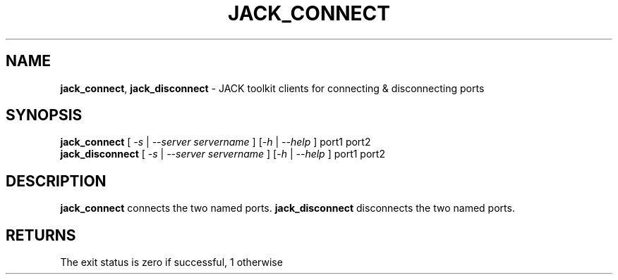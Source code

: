 .TH JACK_CONNECT "1" "July 2021" "1.9.12"
.SH NAME
\fBjack_connect\fR, \fBjack_disconnect\fR \- JACK toolkit clients for connecting & disconnecting ports
.SH SYNOPSIS
\fB jack_connect\fR [ \fI-s\fR | \fI--server servername\fR ] [\fI-h\fR | \fI--help\fR ] port1 port2
\fB jack_disconnect\fR [ \fI-s\fR | \fI--server servername\fR ] [\fI-h\fR | \fI--help\fR ] port1 port2
.SH DESCRIPTION
\fBjack_connect\fR connects the two named ports. \fBjack_disconnect\fR disconnects the two named ports.
.SH RETURNS
The exit status is zero if successful, 1 otherwise

